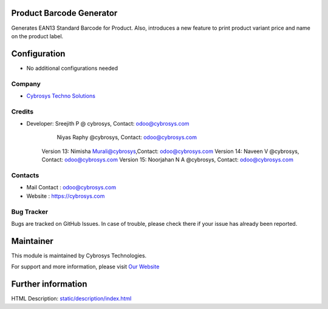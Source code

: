 .. image:: https://img.shields.io/badge/licence-AGPL--3-blue.svg
    :target: http://www.gnu.org/licenses/agpl-3.0-standalone.html
    :alt: License: AGPL-3

Product Barcode Generator
=========================

Generates EAN13 Standard Barcode for Product.
Also, introduces a new feature to print product variant price and name on the product label.

Configuration
=============
* No additional configurations needed

Company
-------
* `Cybrosys Techno Solutions <https://cybrosys.com/>`__

Credits
-------
* Developer:	Sreejith P @ cybrosys, Contact: odoo@cybrosys.com
		Niyas Raphy @cybrosys, Contact: odoo@cybrosys.com
        Version 13: Nimisha Murali@cybrosys,Contact: odoo@cybrosys.com
        Version 14: Naveen V @cybrosys, Contact: odoo@cybrosys.com
        Version 15: Noorjahan N A @cybrosys, Contact: odoo@cybrosys.com

Contacts
--------
* Mail Contact : odoo@cybrosys.com
* Website : https://cybrosys.com

Bug Tracker
-----------
Bugs are tracked on GitHub Issues. In case of trouble, please check there if your issue has already been reported.

Maintainer
==========
.. image:: https://cybrosys.com/images/logo.png
   :target: https://cybrosys.com

This module is maintained by Cybrosys Technologies.

For support and more information, please visit `Our Website <https://cybrosys.com/>`__

Further information
===================
HTML Description: `<static/description/index.html>`__

